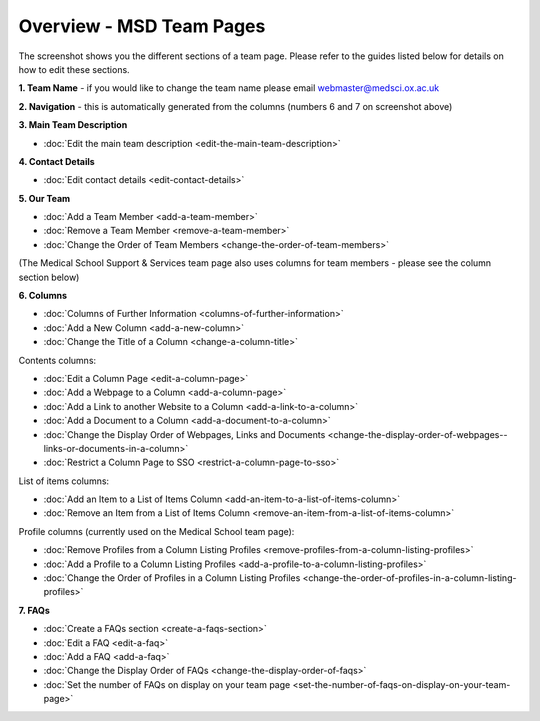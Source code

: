 Overview - MSD Team Pages
=========================

The screenshot shows you the different sections of a team page. Please refer to the guides listed below for details on how to edit these sections. 

.. image:: images/overview-msd-teams/e14e3a45-1884-4101-baaf-68fbc03d8c8b.png
   :alt: 
   :height: 1534px
   :width: 1012px
   :align: center


**1. Team Name** - if you would like to change the team name please email webmaster@medsci.ox.ac.uk

**2. Navigation** - this is automatically generated from the columns (numbers 6 and 7 on screenshot above) 

**3. Main Team Description**

* :doc:`Edit the main team description <edit-the-main-team-description>`

**4. Contact Details**

* :doc:`Edit contact details <edit-contact-details>`

**5. Our Team**

* :doc:`Add a Team Member <add-a-team-member>`
* :doc:`Remove a Team Member <remove-a-team-member>`
* :doc:`Change the Order of Team Members <change-the-order-of-team-members>`

(The Medical School Support & Services team page also uses columns for team members - please see the column section below)

**6. Columns** 

* :doc:`Columns of Further Information <columns-of-further-information>`
* :doc:`Add a New Column <add-a-new-column>`
* :doc:`Change the Title of a Column <change-a-column-title>`

Contents columns:

* :doc:`Edit a Column Page <edit-a-column-page>`
* :doc:`Add a Webpage to a Column <add-a-column-page>`
* :doc:`Add a Link to another Website to a Column <add-a-link-to-a-column>`
* :doc:`Add a Document to a Column <add-a-document-to-a-column>`
* :doc:`Change the Display Order of Webpages, Links and Documents <change-the-display-order-of-webpages--links-or-documents-in-a-column>`
* :doc:`Restrict a Column Page to SSO <restrict-a-column-page-to-sso>`

List of items columns:

* :doc:`Add an Item to a List of Items Column <add-an-item-to-a-list-of-items-column>`
* :doc:`Remove an Item from a List of Items Column <remove-an-item-from-a-list-of-items-column>`

Profile columns (currently used on the Medical School team page):

* :doc:`Remove Profiles from a Column Listing Profiles <remove-profiles-from-a-column-listing-profiles>`
* :doc:`Add a Profile to a Column Listing Profiles <add-a-profile-to-a-column-listing-profiles>`
* :doc:`Change the Order of Profiles in a Column Listing Profiles <change-the-order-of-profiles-in-a-column-listing-profiles>`

**7. FAQs**

* :doc:`Create a FAQs section <create-a-faqs-section>`
* :doc:`Edit a FAQ <edit-a-faq>`
* :doc:`Add a FAQ <add-a-faq>`
* :doc:`Change the Display Order of FAQs <change-the-display-order-of-faqs>`
* :doc:`Set the number of FAQs on display on your team page <set-the-number-of-faqs-on-display-on-your-team-page>`

 